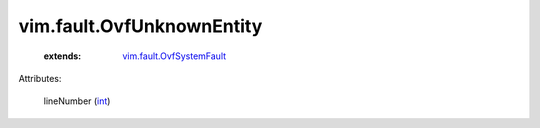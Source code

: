 .. _int: https://docs.python.org/2/library/stdtypes.html

.. _vim.fault.OvfSystemFault: ../../vim/fault/OvfSystemFault.rst


vim.fault.OvfUnknownEntity
==========================
    :extends:

        `vim.fault.OvfSystemFault`_




Attributes:

    lineNumber (`int`_)




